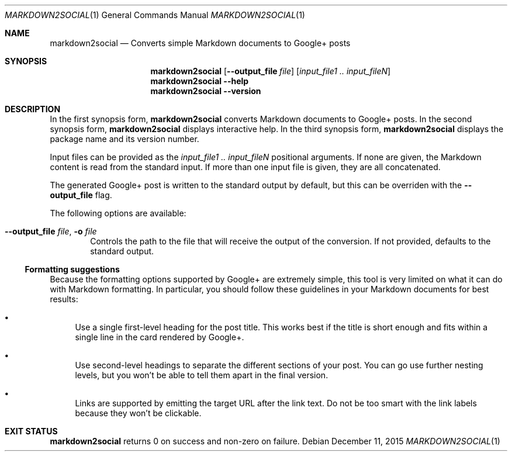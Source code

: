 .\" Copyright 2015 Google Inc.
.\"
.\" Licensed under the Apache License, Version 2.0 (the "License"); you may not
.\" use this file except in compliance with the License.  You may obtain a copy
.\" of the License at:
.\"
.\"     http://www.apache.org/licenses/LICENSE-2.0
.\"
.\" Unless required by applicable law or agreed to in writing, software
.\" distributed under the License is distributed on an "AS IS" BASIS, WITHOUT
.\" WARRANTIES OR CONDITIONS OF ANY KIND, either express or implied.  See the
.\" License for the specific language governing permissions and limitations
.\" under the License.
.Dd December 11, 2015
.Dt MARKDOWN2SOCIAL 1
.Os
.Sh NAME
.Nm markdown2social
.Nd Converts simple Markdown documents to Google+ posts
.Sh SYNOPSIS
.Nm
.Op Fl -output_file Ar file
.Op Ar input_file1 .. input_fileN
.Nm
.Fl -help
.Nm
.Fl -version
.Sh DESCRIPTION
In the first synopsis form,
.Nm
converts Markdown documents to Google+ posts.
In the second synopsis form,
.Nm
displays interactive help.
In the third synopsis form,
.Nm
displays the package name and its version number.
.Pp
Input files can be provided as the
.Ar input_file1 .. input_fileN
positional arguments.  If none are given, the Markdown content is read from the
standard input.  If more than one input file is given, they are all
concatenated.
.Pp
The generated Google+ post is written to the standard output by default, but
this can be overriden with the
.Fl -output_file
flag.
.Pp
The following options are available:
.Bl -tag -width XXXX
.It Fl -output_file Ar file , Fl o Ar file
Controls the path to the file that will receive the output of the conversion.
If not provided, defaults to the standard output.
.El
.Ss Formatting suggestions
Because the formatting options supported by Google+ are extremely simple, this
tool is very limited on what it can do with Markdown formatting.  In particular,
you should follow these guidelines in your Markdown documents for best results:
.Bl -bullet
.It
Use a single first-level heading for the post title.  This works best if the
title is short enough and fits within a single line in the card rendered by
Google+.
.It
Use second-level headings to separate the different sections of your post.
You can go use further nesting levels, but you won't be able to tell them
apart in the final version.
.It
Links are supported by emitting the target URL after the link text.  Do not be
too smart with the link labels because they won't be clickable.
.El
.Sh EXIT STATUS
.Nm
returns 0 on success and non-zero on failure.
